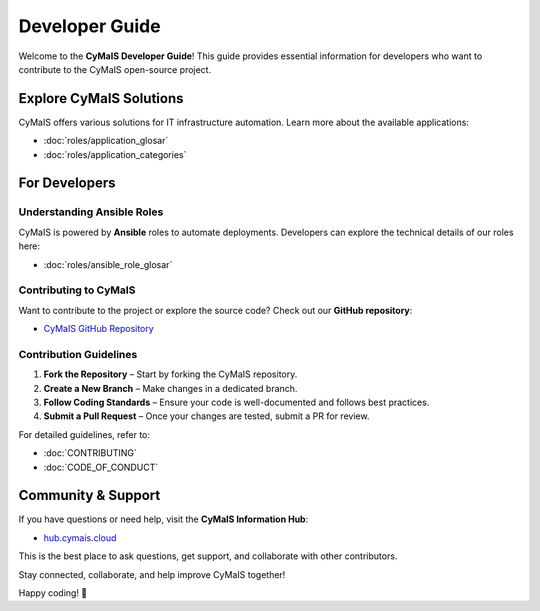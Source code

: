 Developer Guide
===============

Welcome to the **CyMaIS Developer Guide**! This guide provides essential information for developers who want to contribute to the CyMaIS open-source project.

Explore CyMaIS Solutions
------------------------
CyMaIS offers various solutions for IT infrastructure automation. Learn more about the available applications:

- :doc:`roles/application_glosar`
- :doc:`roles/application_categories`

For Developers
--------------

Understanding Ansible Roles
^^^^^^^^^^^^^^^^^^^^^^^^^^^^^^^^

CyMaIS is powered by **Ansible** roles to automate deployments. Developers can explore the technical details of our roles here:

- :doc:`roles/ansible_role_glosar`

Contributing to CyMaIS
^^^^^^^^^^^^^^^^^^^^^^^^^^^^^^^^

Want to contribute to the project or explore the source code? Check out our **GitHub repository**:

- `CyMaIS GitHub Repository <https://github.com/kevinveenbirkenbach/cymais/tree/master/roles>`_

Contribution Guidelines
^^^^^^^^^^^^^^^^^^^^^^^^^^^^^^^^

1. **Fork the Repository** – Start by forking the CyMaIS repository.
2. **Create a New Branch** – Make changes in a dedicated branch.
3. **Follow Coding Standards** – Ensure your code is well-documented and follows best practices.
4. **Submit a Pull Request** – Once your changes are tested, submit a PR for review.

For detailed guidelines, refer to:

- :doc:`CONTRIBUTING`
- :doc:`CODE_OF_CONDUCT`

Community & Support
-------------------
If you have questions or need help, visit the **CyMaIS Information Hub**:

- `hub.cymais.cloud <https://hub.cymais.cloud>`_

This is the best place to ask questions, get support, and collaborate with other contributors.

Stay connected, collaborate, and help improve CyMaIS together!

Happy coding! 🚀